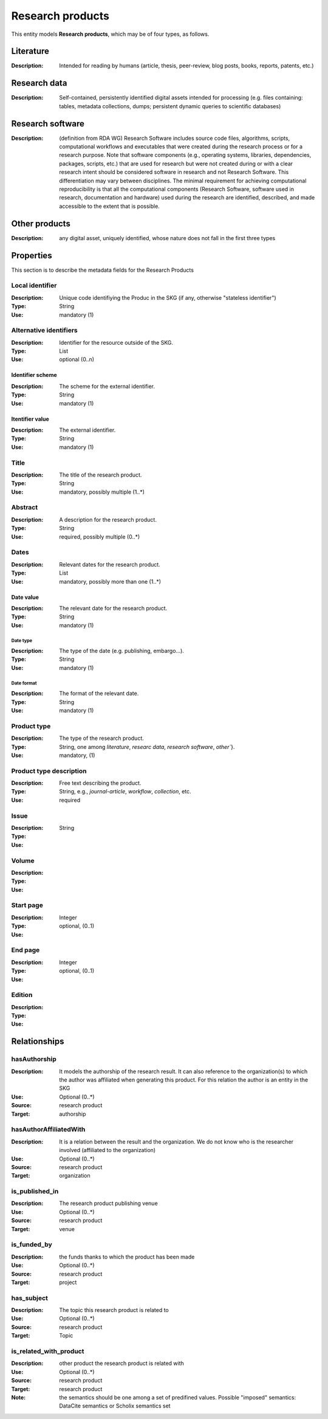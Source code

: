 .. _Research product:

Research products
####

This entity models **Research products**, which may be of four types, as follows.

Literature
====
:Description: Intended for reading by humans (article, thesis, peer-review, blog posts, books, reports, patents, etc.)


Research data
====
:Description: Self-contained, persistently identified digital assets intended for processing (e.g. files containing: tables, metadata collections, dumps; persistent dynamic queries to scientific databases)


Research software
====
:Description: (definition from RDA WG) Research Software includes source code files, algorithms, scripts, computational workflows and executables that were created during the research process or for a research purpose. Note that software components (e.g., operating systems, libraries, dependencies, packages, scripts, etc.) that are used for research but were not created during or with a clear research intent should be considered software in research and not Research Software. This differentiation may vary between disciplines. The minimal requirement for achieving computational reproducibility is that all the computational components (Research Software, software used in research, documentation and hardware) used during the research are identified, described, and made accessible to the extent that is possible.


Other products
====
:Description: any digital asset, uniquely identified, whose nature does not fall in the first three types



Properties
====
This section is to describe the metadata fields for the Research Products



Local identifier
----
:Description: Unique code identifiying the Produc in the SKG (if any, otherwise "stateless identifier")
:Type: String
:Use: mandatory (1)

.. code-block:: json
   :linenos:

    "localIdentifier": "the_id"


Alternative identifiers
----
:Description: Identifier for the resource outside of the SKG. 
:Type: List
:Use: optional (0..n)

Identifier scheme
^^^^^^^^^
:Description: The scheme for the external identifier.
:Type: String
:Use: mandatory (1)

Itentifier value
^^^^^^^^^^^
:Description: The external identifier.
:Type: String
:Use: mandatory (1)

.. code-block:: json
   :linenos:

    "identifiers": [
        {
            "scheme": "https://doi.org"
            "value": "10.1103/PhysRevE.80.056103"
        }
    ]
    


Title
----
:Description: The title of the research product.
:Type: String
:Use: mandatory, possibly multiple (1..*)

.. titleType
.. ^^^^^^^^
.. :Description: The type of the title (main, subtitle).
.. :Type: String
.. :Use: mandatory, (1)

.. titleLanguage
.. ^^^^^^^^^^

.. :Description: The language of the title of the research product
.. :Type: string
.. :Use: mandatory, (1)
.. :Representation: XML attribute ``titleLanguage`` 


.. languageCode
.. ^^^^^^^^^^
.. :Description: The code of the language of the title of the research product
.. :Type: string
.. :Use: mandatory, (1)
.. :Representation: XML attribute ``languageCode`` 

.. code-block:: json
   :linenos:

    "title": "The computer science ontology: a large-scale taxonomy of research areas"
       

Abstract
--------
:Description: A description for the research product.
:Type: String
:Use: required, possibly multiple (0..*) 

.. abstractLanguage
.. ^^^^^^^^^^^^^^
.. :Description: The language of the abstract of the research product
.. :Type: string
.. :Use: mandatory, (1)
.. :Representation: XML attribute ``abstractLanguage`` 


.. languageCode
.. ^^^^^^^^^^^
.. :Description: The code of the language of the abstract of the research product
.. :Type: string
.. :Use: mandatory, (1)
.. :Representation: XML attribute ``languageCode`` 

.. code-block:: json
   :linenos:

    "abstract": "Ontologies of research areas are important tools for characterising, exploring, and analysing the research landscape..."


Dates
-----
:Description: Relevant dates for the research product.
:Type: List
:Use: mandatory, possibly more than one (1..*)

Date value
^^^^^^^^^^^^^
:Description: The relevant date for the research product.
:Type: String 
:Use: mandatory (1)

Date type
"""""""""""""
:Description: The type of the date (e.g. publishing, embargo...).
:Type: String
:Use: mandatory (1)

Date format
"""""""""""""
:Description: The format of the relevant date.
:Type: String 
:Use: mandatory (1)

.. code-block:: json
   :linenos:

    "dates": [
        {
            "date_value": "2022-12-03",
            "date_type": "embargo",
            "date_format": "yyyy-MM-dd",
        }
    ]


Product type
-----
:Description: The type of the research product. 
:Type: String, one among `literature`, `researc data`, `research software`, `other``}.
:Use: mandatory, (1)

.. code-block:: json
   :linenos:

    "product_type": "literature"


Product type description
-----
:Description: Free text describing the product.
:Type: String, e.g., `journal-article`, `workflow`, `collection`, etc.
:Use: required 

.. code-block:: json
   :linenos:

    "product_type_description": "journal-article"


Issue
----
:Description: 
:Type: String
:Use: 

.. code-block:: json
   :linenos:

    "issue": "42"


Volume
----
:Description: 
:Type: 
:Use: 

.. code-block:: json
   :linenos:

    "volume": "IX"


Start page
----
:Description: 
:Type: Integer
:Use: optional, (0..1)

.. code-block:: json
   :linenos:

    "start_page": "3"


End page
----
:Description: 
:Type: Integer
:Use: optional, (0..1)

.. code-block:: json
   :linenos:

    "end_page": "13"


Edition
----
:Description: 
:Type: 
:Use: 

.. code-block:: json
   :linenos:

    "edition": ""


Relationships
============

hasAuthorship
---------------------
:Description: It models the authorship of the research result. It can also reference to the organization(s) to which the author was affiliated when generating this product. For this relation the author is an entity in the SKG
:Use: Optional (0..*)
:Source: research product 
:Target: authorship 

.. code-block:: json
   :linenos:

    "has_authorship": {
        "researchProduct": "product_id",
        "authorship": "authorship_id"
    }


hasAuthorAffiliatedWith 
---------------------------
:Description: It is a relation between the result and the organization. We do not know who is the researcher involved (affiliated to the organization)
:Use: Optional (0..*)
:Source: research product 
:Target: organization 

.. code-block:: json
   :linenos:

    "has_author_affiliated_with": {
        "research_product": "product_id",
        "organisation": "organisation_id"
    }


is_published_in
--------------
:Description: The research product publishing venue 
:Use: Optional (0..*)
:Source: research product
:Target: venue 

.. code-block:: json
   :linenos:

    "is_published_in": {
        "research_product": "product_id",
        "venue": "venue_id"
    }


is_funded_by 
-------------
:Description: the funds thanks to which the product has been made
:Use: Optional (0..*)
:Source: research product 
:Target: project

.. code-block:: json
   :linenos:

    "is_funded_by": {
         "research_product": "product_id",
         "project": "project_id"
    }


has_subject
-----------
:Description: The topic this research product is related to 
:Use: Optional (0..*)
:Source: research product 
:Target: Topic 

.. code-block:: json
   :linenos:

    "has_subject": {
        "research_product": "product_id",
         "subject": "subject_id"
    }


is_related_with_product
-------------------
:Description: other product the research product is related with 
:Use: Optional (0..*)
:Source: research product 
:Target: research product
:Note: the semantics should be one among a set of predifined values. Possible "imposed" semantics: DataCite semantics or Scholix semantics set

.. code-block:: json
   :linenos:

    "is_related_with_product": {
        "semantics": "IsSupplementTo"
        "research_product": "product_id",
         "research_product": "product_id",
    }
